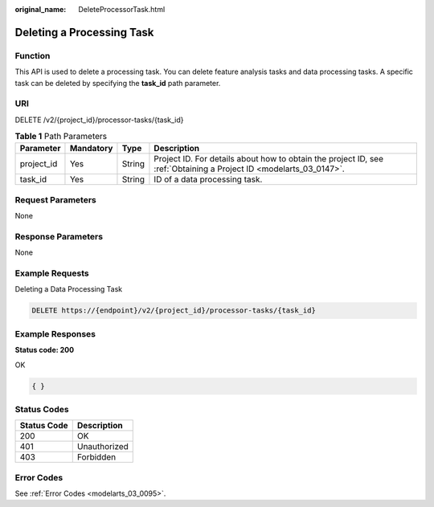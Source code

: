:original_name: DeleteProcessorTask.html

.. _DeleteProcessorTask:

Deleting a Processing Task
==========================

Function
--------

This API is used to delete a processing task. You can delete feature analysis tasks and data processing tasks. A specific task can be deleted by specifying the **task_id** path parameter.

URI
---

DELETE /v2/{project_id}/processor-tasks/{task_id}

.. table:: **Table 1** Path Parameters

   +------------+-----------+--------+--------------------------------------------------------------------------------------------------------------------+
   | Parameter  | Mandatory | Type   | Description                                                                                                        |
   +============+===========+========+====================================================================================================================+
   | project_id | Yes       | String | Project ID. For details about how to obtain the project ID, see :ref:`Obtaining a Project ID <modelarts_03_0147>`. |
   +------------+-----------+--------+--------------------------------------------------------------------------------------------------------------------+
   | task_id    | Yes       | String | ID of a data processing task.                                                                                      |
   +------------+-----------+--------+--------------------------------------------------------------------------------------------------------------------+

Request Parameters
------------------

None

Response Parameters
-------------------

None

Example Requests
----------------

Deleting a Data Processing Task

.. code-block:: text

   DELETE https://{endpoint}/v2/{project_id}/processor-tasks/{task_id}

Example Responses
-----------------

**Status code: 200**

OK

.. code-block::

   { }

Status Codes
------------

=========== ============
Status Code Description
=========== ============
200         OK
401         Unauthorized
403         Forbidden
=========== ============

Error Codes
-----------

See :ref:`Error Codes <modelarts_03_0095>`.
